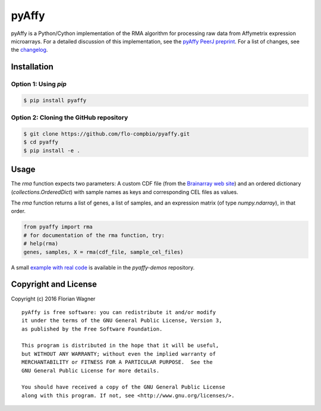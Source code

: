 ..
    Copyright (c) 2016 Florian Wagner
    
    This file is part of pyAffy.
    
    pyAffy is free software: you can redistribute it and/or modify
    it under the terms of the GNU General Public License, Version 3,
    as published by the Free Software Foundation.
    
    This program is distributed in the hope that it will be useful,
    but WITHOUT ANY WARRANTY; without even the implied warranty of
    MERCHANTABILITY or FITNESS FOR A PARTICULAR PURPOSE.  See the
    GNU General Public License for more details.
    
    You should have received a copy of the GNU General Public License
    along with this program. If not, see <http://www.gnu.org/licenses/>.

pyAffy
======

.. "|docs-latest| |docs-develop|

pyAffy is a Python/Cython implementation of the RMA algorithm for
processing raw data from Affymetrix expression microarrays. For a detailed
discussion of this implementation, see the `pyAffy PeerJ preprint`__. For
a list of changes, see the `changelog <changelog.rst>`_.

__ peerj_preprint_

.. _peerj_preprint: https://peerj.com/preprints/1790/

Installation
------------

Option 1: Using `pip`
~~~~~~~~~~~~~~~~~~~~~

.. code-block:: bash

    $ pip install pyaffy


Option 2: Cloning the GitHub repository
~~~~~~~~~~~~~~~~~~~~~~~~~~~~~~~~~~~~~~~

.. code-block:: bash

    $ git clone https://github.com/flo-compbio/pyaffy.git
    $ cd pyaffy
    $ pip install -e .

Usage
-----

The `rma` function expects two parameters: A custom CDF file (from the
`Brainarray web site`__) and an ordered dictionary (`collections.OrderedDict`)
with sample names as keys and corresponding CEL files as values.

__ brainarray_

The `rma` function returns a list of genes, a list of samples, and an
expression matrix (of type `numpy.ndarray`), in that order.

.. code-block:: python

    from pyaffy import rma
    # for documentation of the rma function, try:
    # help(rma)
    genes, samples, X = rma(cdf_file, sample_cel_files)

A small `example with real code`__ is available in the `pyaffy-demos` repository.

__ real_example_

.. _brainarray: http://brainarray.mbni.med.umich.edu/Brainarray/Database/CustomCDF/genomic_curated_CDF.asp
.. _real_example: https://github.com/flo-compbio/pyaffy-demos/tree/master/minimal

Copyright and License
---------------------

Copyright (c) 2016 Florian Wagner

::

  pyAffy is free software: you can redistribute it and/or modify
  it under the terms of the GNU General Public License, Version 3,
  as published by the Free Software Foundation.
  
  This program is distributed in the hope that it will be useful,
  but WITHOUT ANY WARRANTY; without even the implied warranty of
  MERCHANTABILITY or FITNESS FOR A PARTICULAR PURPOSE.  See the
  GNU General Public License for more details.
  
  You should have received a copy of the GNU General Public License
  along with this program. If not, see <http://www.gnu.org/licenses/>.
